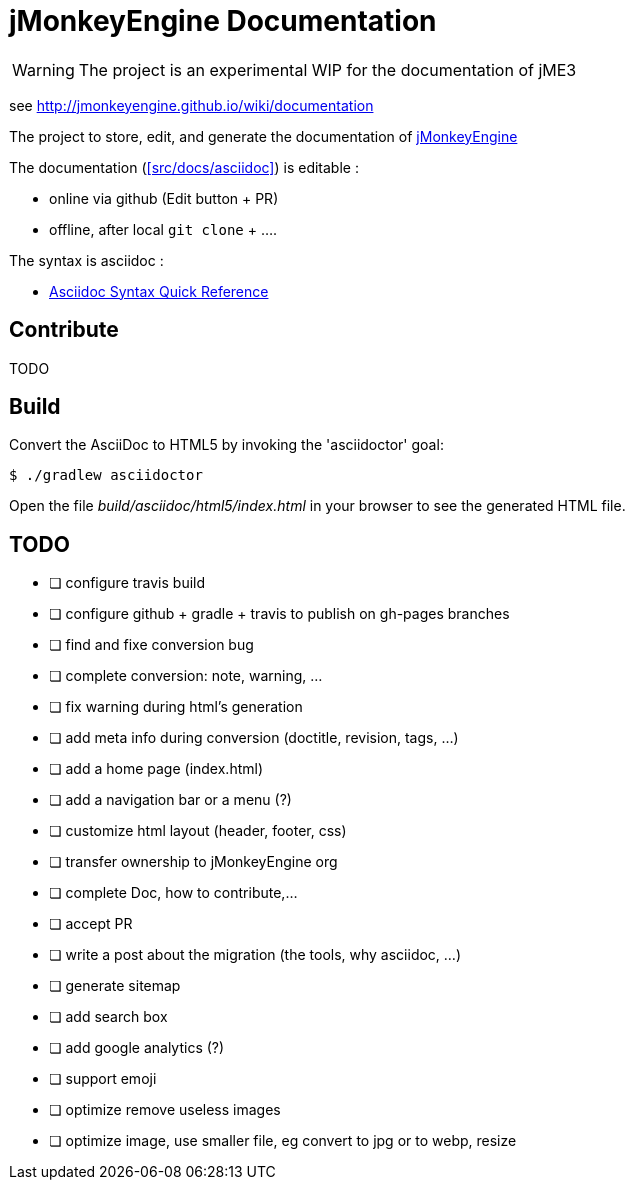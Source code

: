 = jMonkeyEngine Documentation

WARNING: The project is an experimental WIP for the documentation of jME3

see http://jmonkeyengine.github.io/wiki/documentation

The project to store, edit, and generate the documentation of http://jmonkeyengine.org[jMonkeyEngine]

The documentation (<<src/docs/asciidoc>>) is editable :

* online via github (Edit button + PR)
* offline, after local `git clone` + .... 

The syntax is asciidoc :

* http://asciidoctor.org/docs/asciidoc-syntax-quick-reference/[Asciidoc Syntax Quick Reference]

== Contribute

TODO

== Build

Convert the AsciiDoc to HTML5 by invoking the 'asciidoctor' goal:

 $ ./gradlew asciidoctor

Open the file _build/asciidoc/html5/index.html_  in your browser to see the generated HTML file.

== TODO

- [ ] configure travis build
- [ ] configure github + gradle + travis to publish on gh-pages branches
- [ ] find and fixe conversion bug
- [ ] complete conversion: note, warning, ...
- [ ] fix warning during html's generation
- [ ] add meta info during conversion (doctitle, revision, tags, ...)
- [ ] add a home page (index.html)
- [ ] add a navigation bar or a menu (?)
- [ ] customize html layout (header, footer, css)
- [ ] transfer ownership to jMonkeyEngine org
- [ ] complete Doc, how to contribute,...
- [ ] accept PR
- [ ] write a post about the migration (the tools, why asciidoc, ...)
- [ ] generate sitemap
- [ ] add search box
- [ ] add google analytics (?)
- [ ] support emoji
- [ ] optimize remove useless images
- [ ] optimize image, use smaller file, eg convert to jpg or to webp, resize
